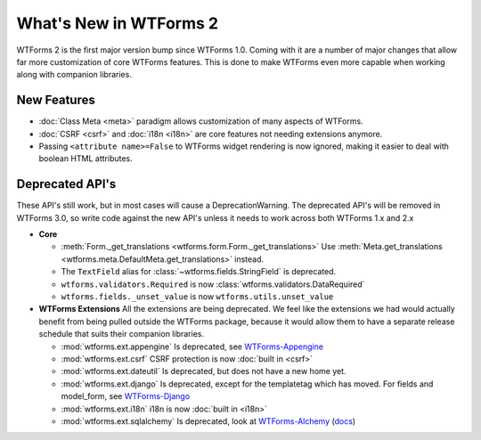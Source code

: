 What's New in WTForms 2
=======================

WTForms 2 is the first major version bump since WTForms 1.0. Coming with it
are a number of major changes that allow far more customization of core 
WTForms features. This is done to make WTForms even more capable when working
along with companion libraries.


New Features
------------

* :doc:`Class Meta <meta>` paradigm allows customization of many aspects of WTForms.
* :doc:`CSRF <csrf>` and :doc:`i18n <i18n>` are core features not needing 
  extensions anymore.
* Passing ``<attribute name>=False`` to WTForms widget rendering is now ignored,
  making it easier to deal with boolean HTML attributes.


Deprecated API's
----------------

These API's still work, but in most cases will cause a DeprecationWarning.
The deprecated API's will be removed in WTForms 3.0, so write code against
the new API's unless it needs to work across both WTForms 1.x and 2.x

* **Core**

  * :meth:`Form._get_translations <wtforms.form.Form._get_translations>` Use
    :meth:`Meta.get_translations <wtforms.meta.DefaultMeta.get_translations>`
    instead.
  * The ``TextField`` alias for 
    :class:`~wtforms.fields.StringField` is deprecated.
  * ``wtforms.validators.Required`` is now
    :class:`wtforms.validators.DataRequired`
  * ``wtforms.fields._unset_value`` is now ``wtforms.utils.unset_value``


* **WTForms Extensions**
  All the extensions are being deprecated. We feel like the extensions we had
  would actually benefit from being pulled outside the WTForms package, 
  because it would allow them to have a separate release schedule that suits 
  their companion libraries.

  * :mod:`wtforms.ext.appengine` Is deprecated, see `WTForms-Appengine`_
  * :mod:`wtforms.ext.csrf` CSRF protection is now :doc:`built in <csrf>`
  * :mod:`wtforms.ext.dateutil` Is deprecated, but does not have a new home yet.
  * :mod:`wtforms.ext.django` Is deprecated, except for the templatetag which
    has moved. For fields and model_form, see `WTForms-Django`_
  * :mod:`wtforms.ext.i18n` i18n is now :doc:`built in <i18n>`
  * :mod:`wtforms.ext.sqlalchemy` Is deprecated, look at `WTForms-Alchemy`_ 
    (`docs <WTForms-Alchemy-docs>`_)

.. _WTForms-Alchemy: https://pypi.python.org/pypi/WTForms-Alchemy
.. _WTForms-Alchemy-docs: http://wtforms-alchemy.readthedocs.org/en/latest/
.. _WTForms-Appengine: https://github.com/wtforms/wtforms-appengine
.. _WTForms-Django: https://github.com/wtforms/wtforms-django
